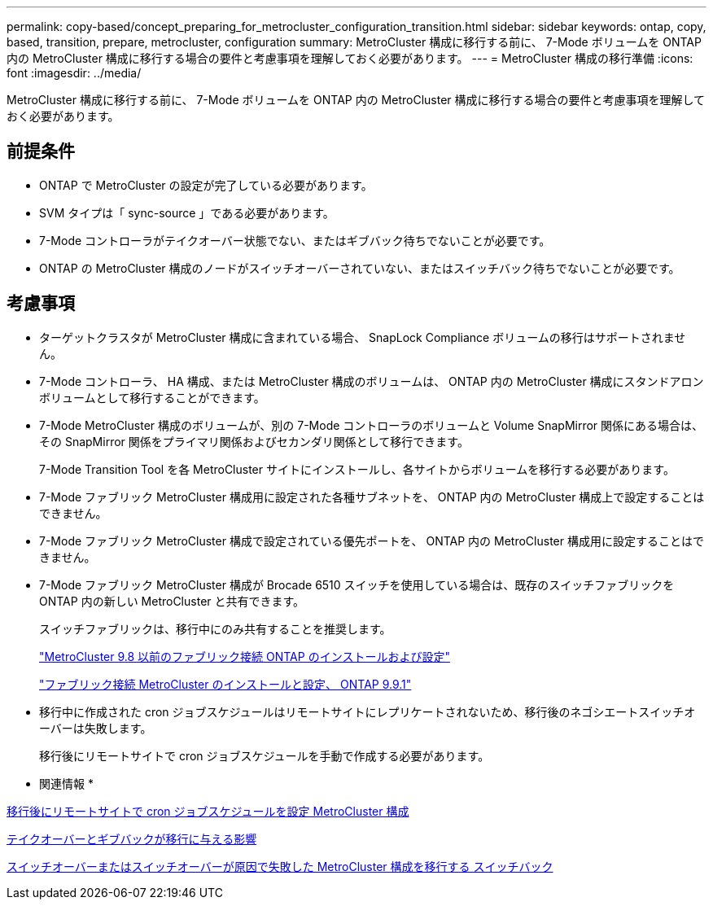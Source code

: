 ---
permalink: copy-based/concept_preparing_for_metrocluster_configuration_transition.html 
sidebar: sidebar 
keywords: ontap, copy, based, transition, prepare, metrocluster, configuration 
summary: MetroCluster 構成に移行する前に、 7-Mode ボリュームを ONTAP 内の MetroCluster 構成に移行する場合の要件と考慮事項を理解しておく必要があります。 
---
= MetroCluster 構成の移行準備
:icons: font
:imagesdir: ../media/


[role="lead"]
MetroCluster 構成に移行する前に、 7-Mode ボリュームを ONTAP 内の MetroCluster 構成に移行する場合の要件と考慮事項を理解しておく必要があります。



== 前提条件

* ONTAP で MetroCluster の設定が完了している必要があります。
* SVM タイプは「 sync-source 」である必要があります。
* 7-Mode コントローラがテイクオーバー状態でない、またはギブバック待ちでないことが必要です。
* ONTAP の MetroCluster 構成のノードがスイッチオーバーされていない、またはスイッチバック待ちでないことが必要です。




== 考慮事項

* ターゲットクラスタが MetroCluster 構成に含まれている場合、 SnapLock Compliance ボリュームの移行はサポートされません。
* 7-Mode コントローラ、 HA 構成、または MetroCluster 構成のボリュームは、 ONTAP 内の MetroCluster 構成にスタンドアロンボリュームとして移行することができます。
* 7-Mode MetroCluster 構成のボリュームが、別の 7-Mode コントローラのボリュームと Volume SnapMirror 関係にある場合は、その SnapMirror 関係をプライマリ関係およびセカンダリ関係として移行できます。
+
7-Mode Transition Tool を各 MetroCluster サイトにインストールし、各サイトからボリュームを移行する必要があります。

* 7-Mode ファブリック MetroCluster 構成用に設定された各種サブネットを、 ONTAP 内の MetroCluster 構成上で設定することはできません。
* 7-Mode ファブリック MetroCluster 構成で設定されている優先ポートを、 ONTAP 内の MetroCluster 構成用に設定することはできません。
* 7-Mode ファブリック MetroCluster 構成が Brocade 6510 スイッチを使用している場合は、既存のスイッチファブリックを ONTAP 内の新しい MetroCluster と共有できます。
+
スイッチファブリックは、移行中にのみ共有することを推奨します。

+
https://docs.netapp.com/ontap-9/topic/com.netapp.doc.dot-mcc-inst-cnfg-fabric/home.html["MetroCluster 9.8 以前のファブリック接続 ONTAP のインストールおよび設定"]

+
https://docs.netapp.com/us-en/ontap-metrocluster/install-fc/index.html["ファブリック接続 MetroCluster のインストールと設定、 ONTAP 9.9.1"]

* 移行中に作成された cron ジョブスケジュールはリモートサイトにレプリケートされないため、移行後のネゴシエートスイッチオーバーは失敗します。
+
移行後にリモートサイトで cron ジョブスケジュールを手動で作成する必要があります。



* 関連情報 *

xref:task_post_transition_task_for_a_metrocluster_configuration.adoc[移行後にリモートサイトで cron ジョブスケジュールを設定 MetroCluster 構成]

xref:concept_impact_of_takeover_and_giveback_on_transition.adoc[テイクオーバーとギブバックが移行に与える影響]

xref:task_transitioning_a_metrocluster_configuration_if_a_switchover_or_switchback_event_occurs.adoc[スイッチオーバーまたはスイッチオーバーが原因で失敗した MetroCluster 構成を移行する スイッチバック]
